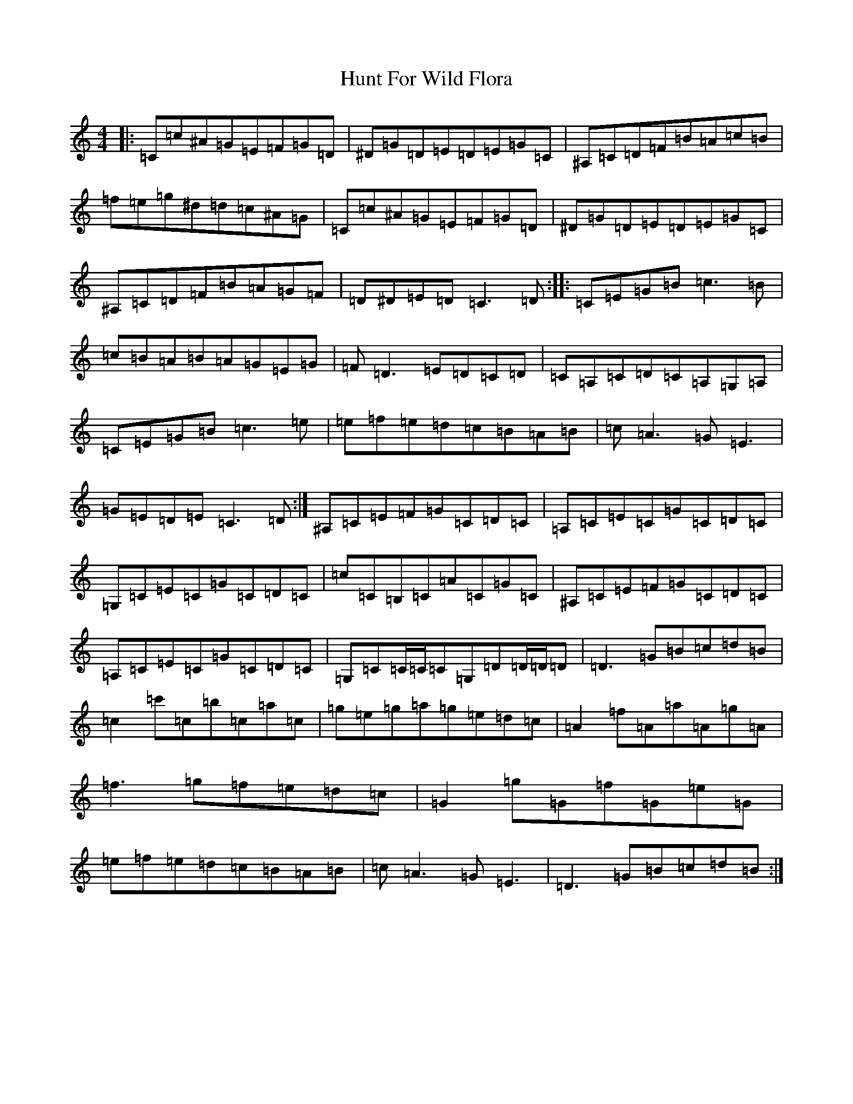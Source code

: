 X: 9620
T: Hunt For Wild Flora
S: https://thesession.org/tunes/5769#setting5769
Z: D Major
R: reel
M:4/4
L:1/8
K: C Major
|:=C=c^A=G=E=F=G=D|^D=G=D=E=D=E=G=C|^A,=C=D=F=B=A=c=B|=f=e=g^d=d=c^A=G|=C=c^A=G=E=F=G=D|^D=G=D=E=D=E=G=C|^A,=C=D=F=B=A=G=F|=D^D=E=D=C3=D:||:=C=E=G=B=c3=B|=c=B=A=B=A=G=E=G|=F=D3=E=D=C=D|=C=A,=C=D=C=A,=G,=A,|=C=E=G=B=c3=e|=e=f=e=d=c=B=A=B|=c=A3=G=E3|=G=E=D=E=C3=D:|^A,=C=E=F=G=C=D=C|=A,=C=E=C=G=C=D=C|=G,=C=E=C=G=C=D=C|=c=C=B,=C=A=C=G=C|^A,=C=E=F=G=C=D=C|=A,=C=E=C=G=C=D=C|=G,=C=C/2=C/2=C=G,=D=D/2=D/2=D|=D3=G=B=c=d=B|=c2=c'=c=b=c=a=c|=g=e=g=a=g=e=d=c|=A2=f=A=a=A=g=A|=f3=g=f=e=d=c|=G2=g=G=f=G=e=G|=e=f=e=d=c=B=A=B|=c=A3=G=E3|=D3=G=B=c=d=B:|